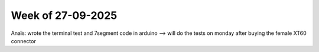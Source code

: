 Week of 27-09-2025
==================
Anaïs: wrote the terminal test and 7segment code in arduino --> will do the tests on monday after buying the female XT60 connector
